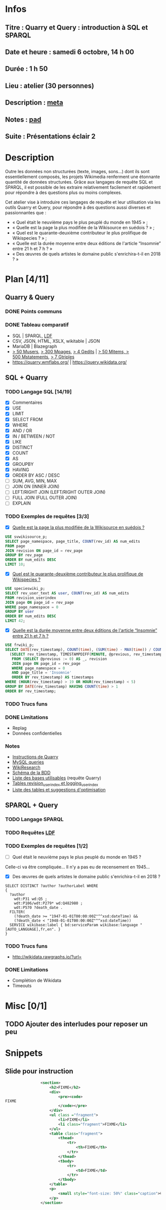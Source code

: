 * Infos
** Titre : Quarry et Query : introduction à SQL et SPARQL
** Date et heure : samedi 6 octobre, 14 h 00
** Durée : 1 h 50
** Lieu : atelier (30 personnes)
** Description : [[https://meta.wikimedia.org/wiki/WikiConvention_francophone/2018/Programme/Quarry_et_Query_:_introduction_%C3%A0_SQL_et_SPARQL][meta]]
** Notes : [[https://notes.wikimedia.fr/public_pad/WikiConvFR18_Quarry][pad]]
** Suite : Présentations éclair 2
* Description
Outre les données non structurées (texte, images, sons…) dont ils sont
essentiellement composés, les projets Wikimedia renferment une étonnante
quantité de données structurées. Grâce aux langages de requête SQL et SPARQL,
il est possible de les extraire relativement facilement et rapidement pour
répondre à des questions plus ou moins complexes.

Cet atelier vise à introduire ces langages de requête et leur utilisation via
les outils Quarry et Query, pour répondre à des questions aussi diverses et
passionnantes que :
 - « Quel était le neuvième pays le plus peuplé du monde en 1945 » ;
 - « Quelle est la page la plus modifiée de la Wikisource en suédois ? » ;
 - « Quel est le quarante-deuxième contributeur le plus prolifique de Wikispecies ? » ;
 - « Quelle est la durée moyenne entre deux éditions de l'article “Insomnie” entre 21 h et 7 h ? »
 - « Des œuvres de quels artistes le domaine public s'enrichira-t-il en 2018 ? »
* Plan [4/11]
  :PROPERTIES:
  :COOKIE_DATA: todo recursive
  :END:
** Quarry & Query
*** DONE Points communs
*** DONE Tableau comparatif
 - SQL | SPARQL, [[https://www.mediawiki.org/wiki/Wikidata_Query_Service/User_Manual/fr#Linked_Data_Fragments_endpoint][LDF]]
 - CSV, JSON, HTML, XSLX, wikitable | JSON
 - MariaDB | Blazegraph
 - [[https://stats.wikimedia.org/v2/#/all-projects/contributing/new-registered-users/normal|bar|All|~total][> 50 Musers]], [[https://stats.wikimedia.org/v2/#/all-projects/contributing/new-pages/normal|bar|All|~total][> 300 Mpages]], [[https://stats.wikimedia.org/v2/#/all-projects/contributing/edits/normal|bar|All|~total][> 4 Gedits]] | [[https://tools.wmflabs.org/wikidata-todo/stats.php][> 50 Mitems, > 500 Mstatements]], [[http://www.rdfhdt.org/datasets/][> 7 Gtriples]]
 - https://quarry.wmflabs.org/ | https://query.wikidata.org/
** SQL + Quarry
*** TODO Langage SQL [14/19]
 - [X] Commentaires
 - [X] USE
 - [X] LIMIT
 - [X] SELECT FROM
 - [X] WHERE
 - [X] AND / OR
 - [X] IN / BETWEEN / NOT
 - [X] LIKE
 - [X] DISTINCT
 - [X] COUNT
 - [X] AS
 - [X] GROUPBY
 - [X] HAVING
 - [X] ORDER BY ASC / DESC
 - [ ] SUM, AVG, MIN, MAX
 - [ ] JOIN ON (INNER JOIN)
 - [ ] LEFT/RIGHT JOIN (LEFT/RIGHT OUTER JOIN)
 - [ ] FULL JOIN (FULL OUTER JOIN)
 - [ ] EXPLAIN
*** TODO Exemples de requêtes [3/3]
 - [X] [[https://quarry.wmflabs.org/query/29880][Quelle est la page la plus modifiée de la Wikisource en suédois ?]]
#+BEGIN_SRC sql
  USE svwikisource_p;
  SELECT page_namespace, page_title, COUNT(rev_id) AS num_edits
  FROM page
  JOIN revision ON page_id = rev_page
  GROUP BY rev_page
  ORDER BY num_edits DESC
  LIMIT 10;
#+END_SRC
 - [X] [[https://quarry.wmflabs.org/query/29883][Quel est le quarante-deuxième contributeur le plus prolifique de Wikispecies ?]]
#+BEGIN_SRC sql
  USE specieswiki_p;
  SELECT rev_user_text AS user, COUNT(rev_id) AS num_edits
  FROM revision_userindex
  JOIN page ON page_id = rev_page
  WHERE page_namespace = 0
  GROUP BY user
  ORDER BY num_edits DESC
  LIMIT 42;
#+END_SRC
 - [X] [[https://quarry.wmflabs.org/query/29892][Quelle est la durée moyenne entre deux éditions de l'article “Insomnie” entre 21 h et 7 h ?]]
#+BEGIN_SRC sql
USE frwiki_p;
SELECT DATE(rev_timestamp), COUNT(time), (SUM(time) - MAX(time)) / COUNT(time) AS mean_time FROM
  (SELECT rev_timestamp, TIMESTAMPDIFF(MINUTE, @previous, rev_timestamp) AS time, @previous := rev_timestamp
   FROM (SELECT @previous := 0) AS _, revision
   JOIN page ON page_id = rev_page
   WHERE page_namespace = 0
   AND page_title = 'Insomnie'
   ORDER BY rev_timestamp) AS timestamps
WHERE (HOUR(rev_timestamp) > 19 OR HOUR(rev_timestamp) < 5)
GROUP BY DATE(rev_timestamp) HAVING COUNT(time) > 1
ORDER BY rev_timestamp;
#+END_SRC
*** TODO Trucs funs
*** DONE Limitations
 - Replag
 - Données confidentielles
*** Notes
 - [[https://meta.wikimedia.org/wiki/Research:Quarry][Instructions de Quarry]]
 - [[https://wikitech.wikimedia.org/wiki/Help:MySQL_queries][MySQL queries]]
 - [[https://meta.wikimedia.org/wiki/Learning_and_Evaluation/Wikiresearch_webinars][WikiResearch]]
 - [[https://upload.wikimedia.org/wikipedia/commons/9/94/MediaWiki_1.28.0_database_schema.svg][Schéma de la BDD]]
 - [[https://quarry.wmflabs.org/query/278][Liste des bases utilisables]] (requête Quarry)
 - [[https://wikitech.wikimedia.org/wiki/Help:Toolforge/Database#Tables_for_revision_or_logging_queries_involving_user_names_and_IDs][Tables revision_userindex et logging_userindex]]
 - [[https://tools.wmflabs.org/sql-optimizer][Liste des tables et suggestions d'optimisation]]

** SPARQL + Query
*** TODO Langage SPARQL
*** TODO Requêtes [[https://www.mediawiki.org/wiki/Wikidata_Query_Service/User_Manual/fr#Linked_Data_Fragments_endpoint][LDF]]
*** TODO Exemples de requêtes [1/2]
 - [ ] Quel était le neuvième pays le plus peuplé du monde en 1945 ?
Celle-ci va être compliquée… Il n'y a pas eu de recensement en 1945…
 - [X] Des œuvres de quels artistes le domaine public s'enrichira-t-il en 2018 ?
#+BEGIN_SRC sparql
  SELECT DISTINCT ?author ?authorLabel WHERE
  {
    ?author
      wdt:P31 wd:Q5 ;
      wdt:P106/wdt:P279* wd:Q482980 ;
      wdt:P570 ?death_date .
    FILTER(
      (?death_date >= "1947-01-01T00:00:00Z"^^xsd:dateTime) &&
      (?death_date < "1948-01-01T00:00:00Z"^^xsd:dateTime))
    SERVICE wikibase:label { bd:serviceParam wikibase:language "[AUTO_LANGUAGE],fr,en". }
  }
#+END_SRC

*** TODO Trucs funs
 - http://wikidata.rawgraphs.io/?url=
*** DONE Limitations
 - Complétion de Wikidata
 - Timeouts
* Misc [0/1]
** TODO Ajouter des interludes pour reposer un peu
* Snippets
** Slide pour instruction
#+BEGIN_SRC xml
				<section>
					<h2>FIXME</h2>
					<div>
						<pre><code>
FIXME
						</code></pre>
					</div>
					<ul class ="fragment">
						<li>FIXME</li>
						<li class="fragment">FIXME</li>
					</ul>
					<table class="fragment">
						<thead>
							<tr>
								<th>FIXME</th>
							</tr>
						</thead>
						<tbody>
							<tr>
								<td>FIXME</td>
							</tr>
						</tbody>
					</table>
					<p>
						<small style="font-size: 50%" class="caption">© <a href="https://fr.wikipedia.org/wiki/User:Arkanosis"><span style="color:gray">User:</span>Arkanosis</a> — CC-BY 4.0 — WikiConvention francophone 2018</small>
					</p>
				</section>
#+END_SRC
